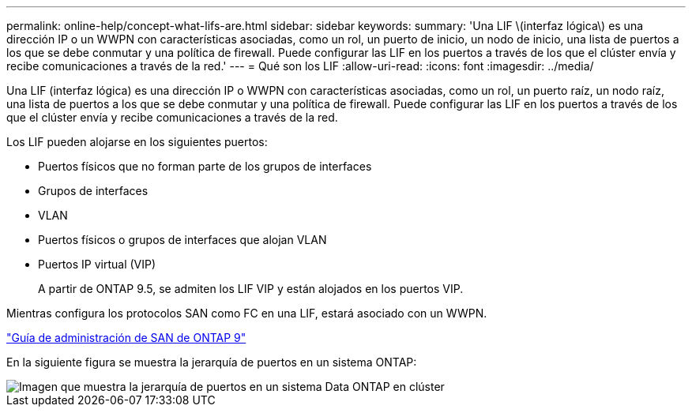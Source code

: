 ---
permalink: online-help/concept-what-lifs-are.html 
sidebar: sidebar 
keywords:  
summary: 'Una LIF \(interfaz lógica\) es una dirección IP o un WWPN con características asociadas, como un rol, un puerto de inicio, un nodo de inicio, una lista de puertos a los que se debe conmutar y una política de firewall. Puede configurar las LIF en los puertos a través de los que el clúster envía y recibe comunicaciones a través de la red.' 
---
= Qué son los LIF
:allow-uri-read: 
:icons: font
:imagesdir: ../media/


[role="lead"]
Una LIF (interfaz lógica) es una dirección IP o WWPN con características asociadas, como un rol, un puerto raíz, un nodo raíz, una lista de puertos a los que se debe conmutar y una política de firewall. Puede configurar las LIF en los puertos a través de los que el clúster envía y recibe comunicaciones a través de la red.

Los LIF pueden alojarse en los siguientes puertos:

* Puertos físicos que no forman parte de los grupos de interfaces
* Grupos de interfaces
* VLAN
* Puertos físicos o grupos de interfaces que alojan VLAN
* Puertos IP virtual (VIP)
+
A partir de ONTAP 9.5, se admiten los LIF VIP y están alojados en los puertos VIP.



Mientras configura los protocolos SAN como FC en una LIF, estará asociado con un WWPN.

http://docs.netapp.com/ontap-9/topic/com.netapp.doc.dot-cm-sanag/home.html["Guía de administración de SAN de ONTAP 9"]

En la siguiente figura se muestra la jerarquía de puertos en un sistema ONTAP:

image::../media/port-hierarchy-in-a-cluster-mode-system.gif[Imagen que muestra la jerarquía de puertos en un sistema Data ONTAP en clúster]

